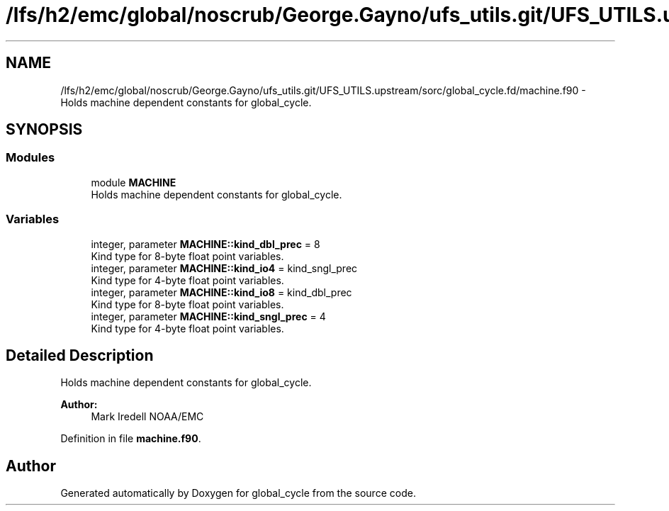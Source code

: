 .TH "/lfs/h2/emc/global/noscrub/George.Gayno/ufs_utils.git/UFS_UTILS.upstream/sorc/global_cycle.fd/machine.f90" 3 "Tue Jan 17 2023" "Version 1.9.0" "global_cycle" \" -*- nroff -*-
.ad l
.nh
.SH NAME
/lfs/h2/emc/global/noscrub/George.Gayno/ufs_utils.git/UFS_UTILS.upstream/sorc/global_cycle.fd/machine.f90 \- Holds machine dependent constants for global_cycle\&.  

.SH SYNOPSIS
.br
.PP
.SS "Modules"

.in +1c
.ti -1c
.RI "module \fBMACHINE\fP"
.br
.RI "Holds machine dependent constants for global_cycle\&. "
.in -1c
.SS "Variables"

.in +1c
.ti -1c
.RI "integer, parameter \fBMACHINE::kind_dbl_prec\fP = 8"
.br
.RI "Kind type for 8-byte float point variables\&. "
.ti -1c
.RI "integer, parameter \fBMACHINE::kind_io4\fP = kind_sngl_prec"
.br
.RI "Kind type for 4-byte float point variables\&. "
.ti -1c
.RI "integer, parameter \fBMACHINE::kind_io8\fP = kind_dbl_prec"
.br
.RI "Kind type for 8-byte float point variables\&. "
.ti -1c
.RI "integer, parameter \fBMACHINE::kind_sngl_prec\fP = 4"
.br
.RI "Kind type for 4-byte float point variables\&. "
.in -1c
.SH "Detailed Description"
.PP 
Holds machine dependent constants for global_cycle\&. 


.PP
\fBAuthor:\fP
.RS 4
Mark Iredell NOAA/EMC 
.RE
.PP

.PP
Definition in file \fBmachine\&.f90\fP\&.
.SH "Author"
.PP 
Generated automatically by Doxygen for global_cycle from the source code\&.
